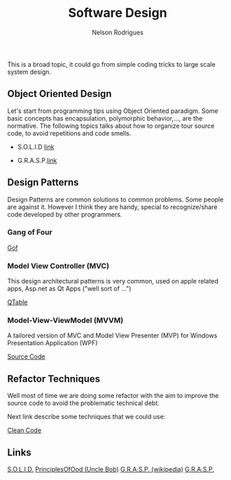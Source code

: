 #+TITLE: Software Design
#+AUTHOR: Nelson Rodrigues

This is a broad topic, it could go from simple coding tricks to large scale system design.

** Object Oriented Design

Let's start from programming tips using Object Oriented paradigm. Some basic concepts has encapsulation, polymorphic behavior,..., are the normative. The following topics talks about how to organize tour source code, to avoid repetitions and code smells.

- S.O.L.I.D [[file:solid.org][link]]

- G.R.A.S.P.[[file:grasp.org][link]]

** Design Patterns

Design Patterns are common solutions to common problems. Some people are against it. However I think they are handy, special to recognize/share code developed by other programmers. 

*** Gang of Four
[[file:dp.org][Gof]]

*** Model View Controller (MVC) 

This design architectural patterns is very common, used on apple related apps, Asp.net as Qt Apps ("well sort of ...")

[[https://github.com/NelsonBilber/Qt/tree/master/QTableViewClicks%0A%0A%0A%0A][QTable]]

*** Model-View-ViewModel (MVVM)

A tailored version of MVC and Model View Presenter (MVP) for Windows Presentation Application (WPF)

[[https://github.com/NelsonBilber/design.patterns.MVVM][Source Code]]

** Refactor Techniques

Well most of time we are doing some refactor with the aim to improve the source code to avoid the problematic technical debt. 

Next link describe some techniques that we could use:	 

[[file:refactor.org][Clean Code]]

** Links

[[https://en.wikipedia.org/wiki/SOLID_(object-oriented_design)][S.O.L.I.D.]] [[http://butunclebob.com/ArticleS.UncleBob.PrinciplesOfOod][PrinciplesOfOod (Uncle Bob)]] [[https://en.wikipedia.org/wiki/GRASP_(object-oriented_design)][G.R.A.S.P. (wikipedia)]] [[https://pt.wikipedia.org/wiki/GRASP_(padr%C3%A3o_orientado_a_objetos)#CITEREFLarman2005][G.R.A.S.P.]]
